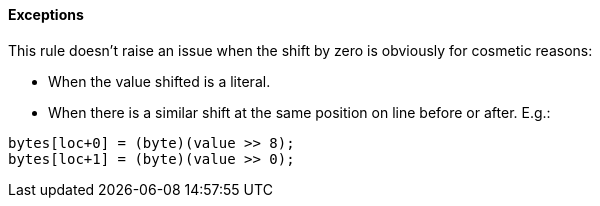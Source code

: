 ==== Exceptions

This rule doesn't raise an issue when the shift by zero is obviously for cosmetic reasons:

* When the value shifted is a literal.
* When there is a similar shift at the same position on line before or after. E.g.:

----
bytes[loc+0] = (byte)(value >> 8);
bytes[loc+1] = (byte)(value >> 0);
----